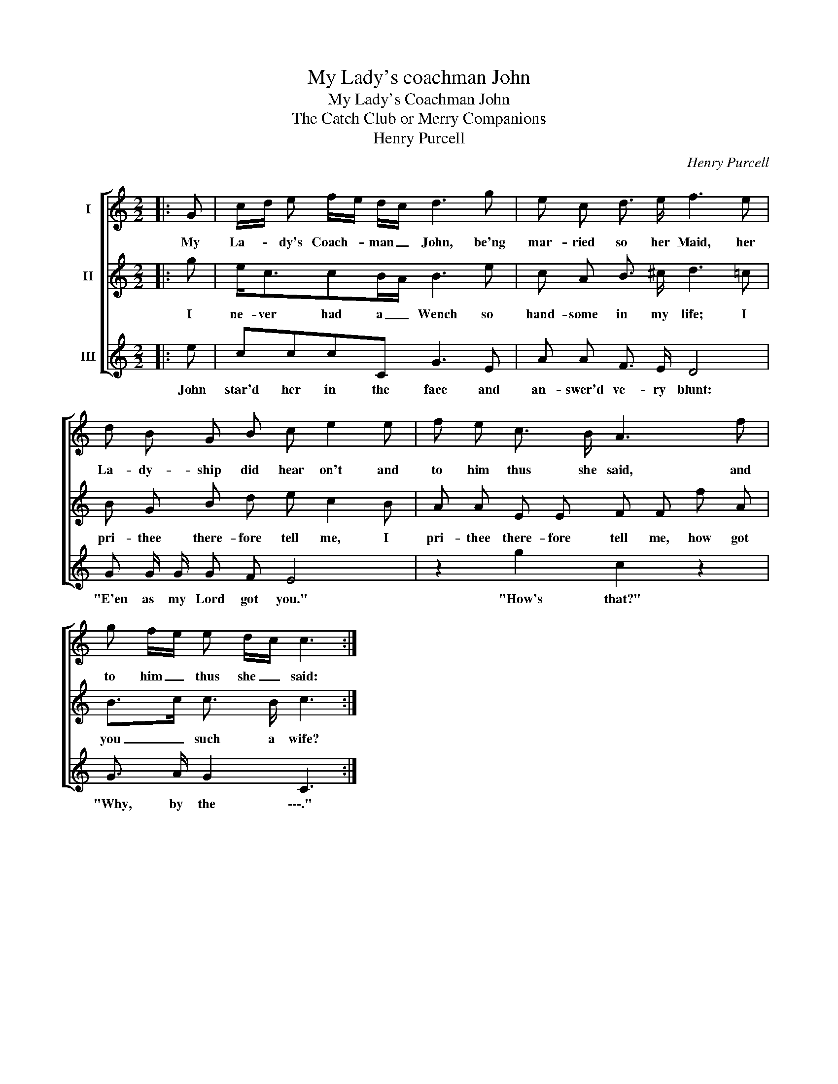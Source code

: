 X:1
T:My Lady's coachman John
T:My Lady's Coachman John
T:The Catch Club or Merry Companions
T:Henry Purcell
C:Henry Purcell
%%score [ 1 2 3 ]
L:1/8
M:2/2
K:C
V:1 treble nm="I"
V:2 treble nm="II"
V:3 treble nm="III"
V:1
|: G | c/d/ e f/e/ d/c/ d3 g | e c d3/2 e/ f3 e | d B G B c e2 e | f e c3/2 B/ A3 f | %5
w: My|La- * dy's Coach- * man _ John, be'ng|mar- ried so her Maid, her|La- dy- ship did hear on't and|to him thus she said, and|
 g f/e/ e d/c/ c3 :| %6
w: to him _ thus she _ said:|
V:2
|: g | e<ccB/A/ B3 e | c A B3/2 ^c/ d3 =c | B G B d e c2 B | A A E E F F f A | B>c c3/2 B/ c3 :| %6
w: I|ne- ver had a _ Wench so|hand- some in my life; I|pri- thee there- fore tell me, I|pri- thee there- fore tell me, how got|you _ such a wife?|
V:3
|: e | cccC G3 E | A A F3/2 E/ D4 | G G/ G/ G F E4 | z2 g2 c2 z2 | G3/2 A/ G2 C3 :| %6
w: John|star'd her in the face and|an- swer'd ve- ry blunt:|"E'en as my Lord got you."|"How's that?"|"Why, by the \-\-\-."|

